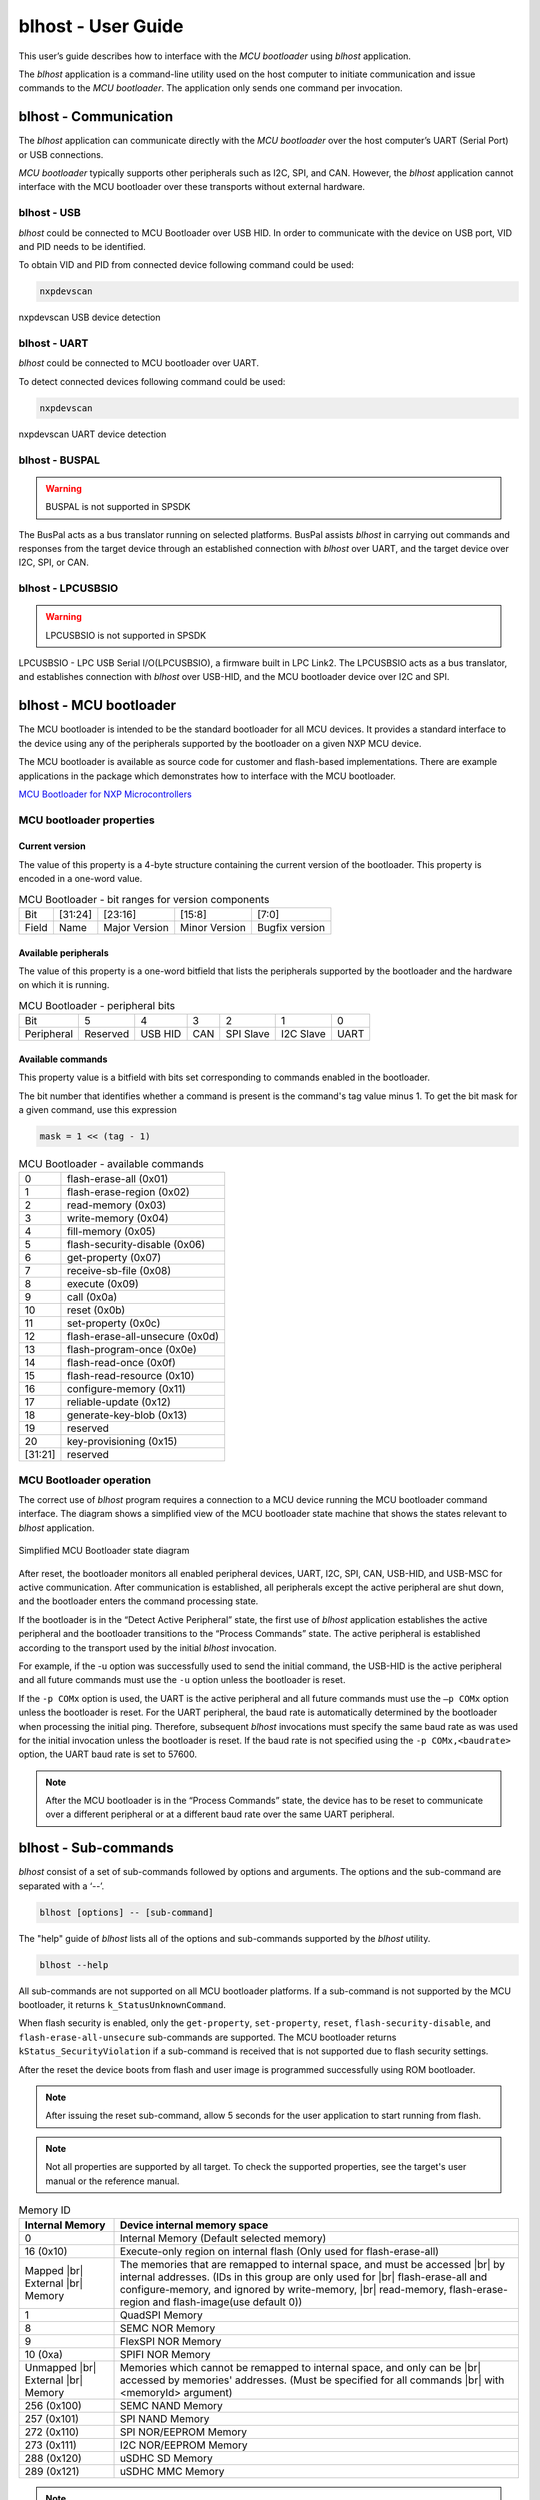 .. |br| raw:: html

   <br/>

===================
blhost - User Guide
===================

This user’s guide describes how to interface with the *MCU bootloader* using *blhost* application.

The *blhost* application is a command-line utility used on the host computer to initiate communication and issue commands to the *MCU bootloader*. The application only sends one command per invocation.

----------------------
blhost - Communication
----------------------

The *blhost* application can communicate directly with the *MCU bootloader* over the host computer’s UART (Serial Port) or USB connections.

*MCU bootloader* typically supports other peripherals such as I2C, SPI, and CAN. However, the *blhost* application cannot interface with the MCU bootloader over these transports without external hardware.

blhost - USB
============

*blhost* could be connected to MCU Bootloader over USB HID. In order to communicate with the device on USB port, VID and PID needs to be identified.

To obtain VID and PID from connected device following command could be used:

.. code:: bash

    nxpdevscan

.. figure:: ../_static/images/nxpdevscan_usb_detect.png
    :scale: 50 %
    :align: center

    nxpdevscan USB device detection

blhost - UART
=============

*blhost* could be connected to MCU bootloader over UART.

To detect connected devices following command could be used:

.. code:: bash

    nxpdevscan

.. figure:: ../_static/images/nxpdevscan_uart_detect.png
    :scale: 50 %
    :align: center

    nxpdevscan UART device detection

blhost - BUSPAL
===============

.. warning::
    BUSPAL is not supported in SPSDK

The BusPal acts as a bus translator running on selected platforms. BusPal assists *blhost* in carrying out commands and responses from the target device through an established connection with *blhost* over UART, and the target device over I2C, SPI, or CAN.

blhost - LPCUSBSIO
==================

.. warning::
    LPCUSBSIO is not supported in SPSDK

LPCUSBSIO - LPC USB Serial I/O(LPCUSBSIO), a firmware built in LPC Link2. The LPCUSBSIO acts as a bus translator, and establishes connection with *blhost* over USB-HID, and the MCU bootloader device over I2C and SPI.

-----------------------
blhost - MCU bootloader
-----------------------

The MCU bootloader is intended to be the standard bootloader for all MCU devices. It provides a standard interface to the device using any of the peripherals supported by the bootloader on a given NXP MCU device.

The MCU bootloader is available as source code for customer and flash-based implementations. There are example applications in the package which demonstrates how to interface with the MCU bootloader.

`MCU Bootloader for NXP Microcontrollers <https://www.nxp.com/design/software/development-software/mcuxpresso-software-and-tools-/mcuboot-mcu-bootloader-for-nxp-microcontrollers:MCUBOOT>`_

MCU bootloader properties
=========================

Current version
---------------

The value of this property is a 4-byte structure containing the current version of the bootloader. This property is encoded in a one-word value.

.. table:: MCU Bootloader - bit ranges for version components
    :align: left

    ======== =============== =============== =============== ===============
    Bit      [31:24]         [23:16]         [15:8]          [7:0]
    Field    Name            Major Version   Minor Version   Bugfix version
    ======== =============== =============== =============== ===============

Available peripherals
---------------------

The value of this property is a one-word bitfield that lists the peripherals supported by the bootloader and the hardware on which it is running.

.. table:: MCU Bootloader - peripheral bits
    :align: left

    =============== =============== =============== =============== =============== =============== ===============
    Bit             5               4               3               2               1               0
    Peripheral      Reserved        USB HID         CAN             SPI Slave       I2C Slave       UART
    =============== =============== =============== =============== =============== =============== ===============

Available commands
------------------

This property value is a bitfield with bits set corresponding to commands enabled in the bootloader.

The bit number that identifies whether a command is present is the command's tag value minus 1. To get the bit mask for a given command, use this expression

.. code:: c

    mask = 1 << (tag - 1)

.. table:: MCU Bootloader - available commands
    :align: left

    ======== ================================
    0        flash-erase-all (0x01)
    1        flash-erase-region (0x02)
    2        read-memory (0x03)
    3        write-memory (0x04)
    4        fill-memory (0x05)
    5        flash-security-disable (0x06)
    6        get-property (0x07)
    7        receive-sb-file (0x08)
    8        execute (0x09)
    9        call (0x0a)
    10       reset (0x0b)
    11       set-property (0x0c)
    12       flash-erase-all-unsecure (0x0d)
    13       flash-program-once (0x0e)
    14       flash-read-once (0x0f)
    15       flash-read-resource (0x10)
    16       configure-memory (0x11)
    17       reliable-update (0x12)
    18       generate-key-blob (0x13)
    19       reserved
    20       key-provisioning (0x15)
    [31:21]  reserved
    ======== ================================

MCU Bootloader operation
========================

The correct use of *blhost* program requires a connection to a MCU device running the MCU bootloader command interface. The diagram shows a simplified view of the MCU bootloader state machine that shows the states relevant to *blhost* application.

.. figure:: ../_static/images/mcu_bootloader_state_diagram.png
    :scale: 50 %
    :align: center

    Simplified MCU Bootloader state diagram

After reset, the bootloader monitors all enabled peripheral devices, UART, I2C, SPI, CAN, USB-HID, and USB-MSC for active communication. After communication is established, all peripherals except the active peripheral are shut down, and the bootloader enters the command processing state.

If the bootloader is in the “Detect Active Peripheral” state, the first use of *blhost* application establishes the active peripheral and the bootloader transitions to the “Process Commands” state. The active peripheral is established according to the transport used by the initial *blhost* invocation.

For example, if the -u option was successfully used to send the initial command, the USB-HID is the active peripheral and all future commands must use the ``-u`` option unless the bootloader is reset.

If the ``-p COMx`` option is used, the UART is the active peripheral and all future commands must use the ``–p COMx`` option unless the bootloader is reset. For the UART peripheral, the baud rate is automatically determined by the bootloader when processing the initial ping. Therefore, subsequent *blhost* invocations must specify the same baud rate as was used for the initial invocation unless the bootloader is reset. If the baud rate is not specified using the ``-p COMx,<baudrate>`` option, the UART baud rate is set to 57600.

.. note::
    After the MCU bootloader is in the “Process Commands” state, the device has to be reset to communicate over a different peripheral or at a different baud rate over the same UART peripheral.

---------------------
blhost - Sub-commands
---------------------

*blhost* consist of a set of sub-commands followed by options and arguments.
The options and the sub-command are separated with a ‘--’.

.. code:: bash

    blhost [options] -- [sub-command]

The "help" guide of *blhost* lists all of the options and sub-commands supported by the *blhost* utility.

.. code:: bash

    blhost --help

All sub-commands are not supported on all MCU bootloader platforms. If a sub-command is not supported by the MCU bootloader, it returns ``k_StatusUnknownCommand``.

When flash security is enabled, only the ``get-property``, ``set-property``, ``reset``, ``flash-security-disable``, and ``flash-erase-all-unsecure`` sub-commands are supported. The MCU bootloader returns ``kStatus_SecurityViolation`` if a sub-command is received that is not supported due to flash security settings.

.. click:: spsdk.apps.blhost:main
    :prog: blhost
    :nested: none

.. click:: spsdk.apps.blhost:reset
    :prog: blhost reset
    :nested: full

After the reset the device boots from flash and user image is programmed successfully using ROM bootloader.

.. note::
    After issuing the reset sub-command, allow 5 seconds for the user application to start running from flash.

.. click:: spsdk.apps.blhost:get_property
    :prog: blhost get-property
    :nested: full

.. note::
    Not all properties are supported by all target. To check the supported properties, see the target's user manual or the reference manual.

.. table:: Memory ID

    +-----------------+----------------------------------------------------------------------------+
    | Internal Memory | Device internal memory space                                               |
    +=================+============================================================================+
    | 0               | Internal Memory (Default selected memory)                                  |
    +-----------------+----------------------------------------------------------------------------+
    | 16 (0x10)       | Execute-only region on internal flash (Only used for flash-erase-all)      |
    +-----------------+----------------------------------------------------------------------------+
    | Mapped      |br|| The memories that are remapped to internal space, and must be accessed |br||
    | External    |br|| by internal addresses. (IDs in this group are only used for            |br||
    | Memory          | flash-erase-all and configure-memory, and ignored by write-memory,     |br||
    |                 | read-memory, flash-erase-region and flash-image(use default 0))            |
    +-----------------+----------------------------------------------------------------------------+
    | 1               | QuadSPI Memory                                                             |
    +-----------------+----------------------------------------------------------------------------+
    | 8               | SEMC NOR Memory                                                            |
    +-----------------+----------------------------------------------------------------------------+
    | 9               | FlexSPI NOR Memory                                                         |
    +-----------------+----------------------------------------------------------------------------+
    | 10 (0xa)        | SPIFI NOR Memory                                                           |
    +-----------------+----------------------------------------------------------------------------+
    | Unmapped    |br|| Memories which cannot be remapped to internal space, and only can be   |br||
    | External    |br|| accessed by memories' addresses. (Must be specified for all commands   |br||
    | Memory          | with <memoryId> argument)                                                  |
    +-----------------+----------------------------------------------------------------------------+
    | 256 (0x100)     | SEMC NAND Memory                                                           |
    +-----------------+----------------------------------------------------------------------------+
    | 257 (0x101)     | SPI NAND Memory                                                            |
    +-----------------+----------------------------------------------------------------------------+
    | 272 (0x110)     | SPI NOR/EEPROM Memory                                                      |
    +-----------------+----------------------------------------------------------------------------+
    | 273 (0x111)     | I2C NOR/EEPROM Memory                                                      |
    +-----------------+----------------------------------------------------------------------------+
    | 288 (0x120)     | uSDHC SD Memory                                                            |
    +-----------------+----------------------------------------------------------------------------+
    | 289 (0x121)     | uSDHC MMC Memory                                                           |
    +-----------------+----------------------------------------------------------------------------+

.. click:: spsdk.apps.blhost:set_property
    :prog: blhost set-property
    :nested: full

.. note::
    If an attempt to write a read-only property is made, an error is returned indicating the property is read-only and cannot be changed.

    Properties that can be changed all have 32-bit values.

.. click:: spsdk.apps.blhost:flash_erase_region
    :prog: blhost flash-erase-region
    :nested: full

.. note::
    If the VerifyWrites property is enabled, the sub-command performs a flash verify erase operation.

.. click:: spsdk.apps.blhost:flash_erase_all
    :prog: blhost flash-erase-all
    :nested: full

.. note::
    If any flash regions are protected, the sub-command fails with an error.

    If any flash regions are reserved by the bootloader, they are ignored (not erased).

    If the VerifyWrites property is enabled, the flash-erase-all sub-command performs a flash verify erase all operation, or multiple flash verify erase options if decomposed due to reserved regions.

..  Not supported
    .. click:: spsdk.apps.blhost:flash_erase_all_unsecure
    :prog: blhost flash-erase-all-unsecure
    :nested: full

.. click:: spsdk.apps.blhost:read_memory
    :prog: blhost read-memory
    :nested: full

.. note::
    This sub-command can read any region of memory accessible by the CPU and not protected by security.
    This includes flash, RAM, and peripheral registers.

    Note that the minimum profile does not support reading the peripheral register space.

.. click:: spsdk.apps.blhost:write_memory
    :prog: blhost write-memory
    :nested: full

.. note::
    Can write to all accessible memory, including flash, RAM, and peripheral registers. However, if flash protection is enabled, writes to protected sectors fails. Data specified by file is treated as binary data.

    Any flash sector written to must be previously erased with either a flash-erase-all, flash-erase-region, or flash-erase-allunsecure sub-command.

    Writing to flash requires the start address to be word aligned. The byte count is rounded up to a multiple of the word size, and trailing bytes are filled with the flash erase pattern (0xff).

    Word and half-word-aligned and sized writes to RAM and peripheral registers use appropriately sized writes. This enables writing to registers larger than a byte in a single bus transaction.

    Note that the minimum profile does not support writing to the peripheral register space.

    If the VerifyWrites property is enabled, writes to flash performs a flash verify program operation.

..  Not supported
    .. click:: spsdk.apps.blhost:list_memory
    :prog: blhost list-memory
    :nested: full

.. click:: spsdk.apps.blhost:receive_sb_file
    :prog: blhost receive-sb-file
    :nested: full

.. note::
    The SB file format is described in the document *elftosb* User's Guide and can be created using the *elftosb* tool.

    Note that if the SB file contains a JUMP command, the receive-sb-file sub-command is aborted at the point of the jump, and a status of kStatus_AbortDataPhase is returned.

.. click:: spsdk.apps.blhost:execute
    :prog: blhost execute
    :nested: full

.. note::
    The effective prototype of the called function is:

    .. code:: C

        void function(uint32_t arg);

.. click:: spsdk.apps.blhost:call
    :prog: blhost call
    :nested: full

.. note::
    The function that is called has the same prototype as for the one called by the execute command.

    Because the intention is to return to the bootloader after the function executes, the function must not perform any action that would interfere with the bootloader operation. In particular, the following restrictions apply:

    - Do not use interrupts because the interrupt vectors are still owned by the bootloader.
    - Do not modify any memory locations used by the bootloader (use "get-property 12" to determine reserved regions).
    - Do not modify any pin mux or clock settings used by bootloader peripherals.

..  Not supported
    .. click:: spsdk.apps.blhost:flash_security_disable
    :prog: blhost flash-security-disable
    :nested: full

.. click:: spsdk.apps.blhost:flash_program_once
    :prog: blhost flash-program-once
    :nested: full

.. note::

    Special care must be taken when writing to program once field. The program once field only supports programming once.

    Any attempts to reprogram a program once field gets an error response. The number of bytes to be written must be 4-byte aligned for non-FAC fields, and be 8-byte aligned for FAC fields.

.. click:: spsdk.apps.blhost:flash_read_once
    :prog: blhost flash-read-once
    :nested: full

.. click:: spsdk.apps.blhost:efuse_program_once
    :prog: blhost efuse-program-once
    :nested: full

.. click:: spsdk.apps.blhost:efuse_read_once
    :prog: blhost efuse-read-once
    :nested: full

..  Not supported
    .. click:: spsdk.apps.blhost:flash_read_resource
    :prog: blhost flash-read-resource
    :nested: full

.. click:: spsdk.apps.blhost:configure_memory
    :prog: blhost configure-memory
    :nested: full

.. note::
    The format of the configuration block is described in the MCU Bootloader Reference Manual document.

..  Not supported
    .. click:: spsdk.apps.blhost:flash_image
    :prog: blhost flash-image
    :nested: full

.. click:: spsdk.apps.blhost:generate_key_blob
    :prog: blhost generate-key-blob
    :nested: full

.. click:: spsdk.apps.blhost:key_provisioning
    :prog: blhost key-provisioning
    :nested: full

..  Not supported
    .. click:: spsdk.apps.blhost:program_aeskey
    :prog: blhost program-aeskey
    :nested: full
